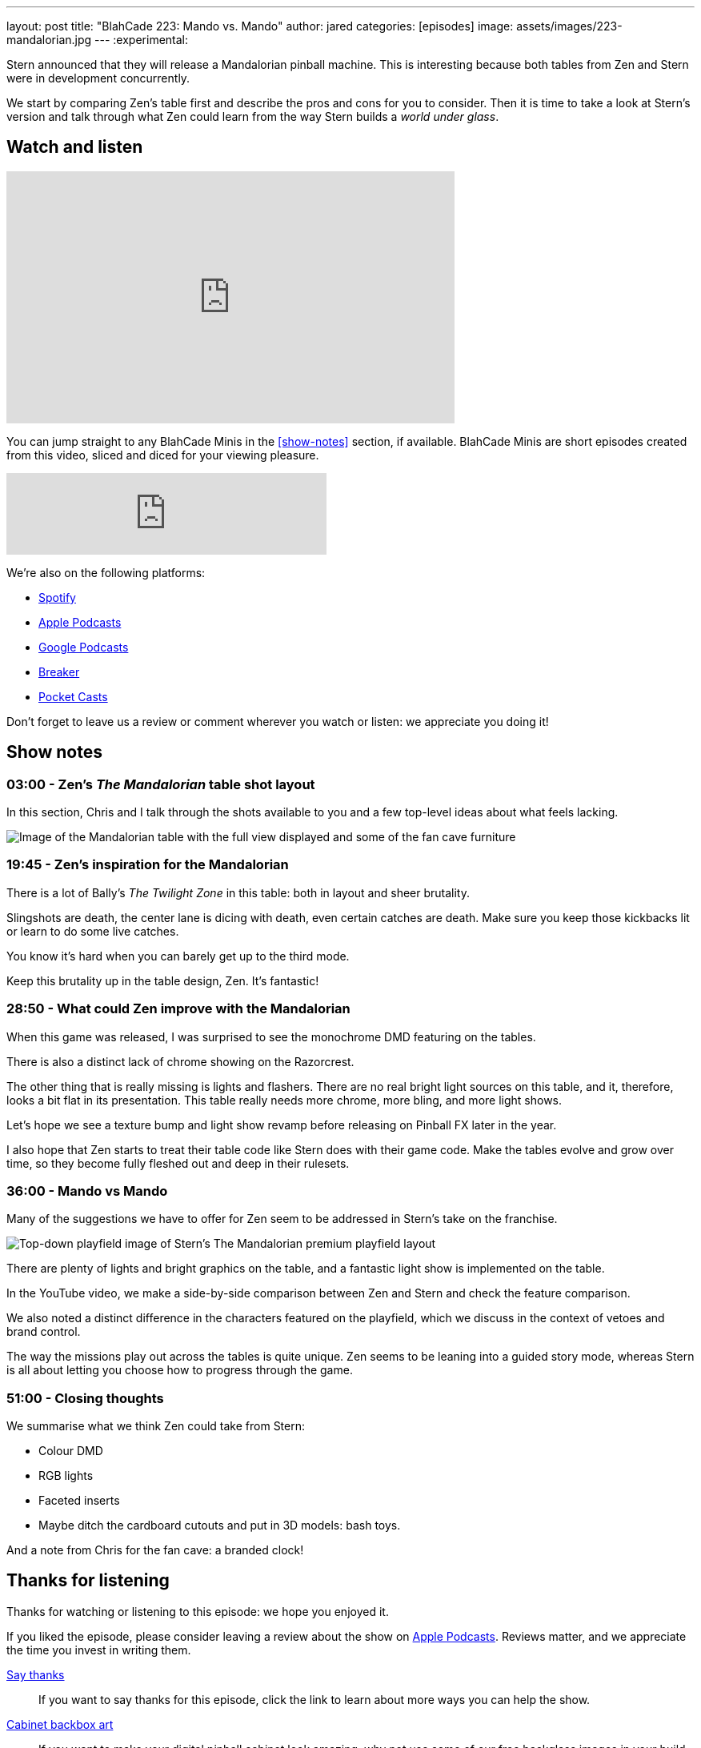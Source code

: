 ---
layout: post
title:  "BlahCade 223: Mando vs. Mando"
author: jared
categories: [episodes]
image: assets/images/223-mandalorian.jpg
---
:experimental:
                                                                                                          
Stern announced that they will release a Mandalorian pinball machine.
This is interesting because both tables from Zen and Stern were in development concurrently. 

We start by comparing Zen's table first and describe the pros and cons for you to consider. 
Then it is time to take a look at Stern's version and talk through what Zen could learn from the way Stern builds a _world under glass_.

== Watch and listen

video::s6bcxibmmaI[youtube, width=560, height=315]

You can jump straight to any BlahCade Minis in the <<show-notes>> section, if available.
BlahCade Minis are short episodes created from this video, sliced and diced for your viewing pleasure.

++++
<iframe src="https://anchor.fm/blahcade-pinball-podcast/embed/episodes/Mando-vs-Mando-e1bkfrq" height="102px" width="400px" frameborder="0" scrolling="no"></iframe>
++++

We're also on the following platforms:

* https://open.spotify.com/show/0Kw9Ccr7adJdDsF4mBQqSu[Spotify]

* https://podcasts.apple.com/us/podcast/blahcade-podcast/id1039748922?uo=4[Apple Podcasts]

* https://podcasts.google.com/feed/aHR0cHM6Ly9zaG91dGVuZ2luZS5jb20vQmxhaENhZGVQb2RjYXN0LnhtbA?sa=X&ved=0CAMQ4aUDahgKEwjYtqi8sIX1AhUAAAAAHQAAAAAQlgI[Google Podcasts]

* https://www.breaker.audio/blahcade-podcast[Breaker]

* https://pca.st/jilmqg24[Pocket Casts]

Don't forget to leave us a review or comment wherever you watch or listen: we appreciate you doing it!

== Show notes

=== 03:00 - Zen's _The Mandalorian_ table shot layout

In this section, Chris and I talk through the shots available to you and a few top-level ideas about what feels lacking.

image::223-mandalorian.jpg[Image of the Mandalorian table with the full view displayed and some of the fan cave furniture]

=== 19:45 - Zen's inspiration for the Mandalorian

There is a lot of Bally's _The Twilight Zone_ in this table: both in layout and sheer brutality. 

Slingshots are death, the center lane is dicing with death, even certain catches are death. 
Make sure you keep those kickbacks lit or learn to do some live catches.

You know it's hard when you can barely get up to the third mode.

Keep this brutality up in the table design, Zen. It's fantastic!

=== 28:50 - What could Zen improve with the Mandalorian

When this game was released, I was surprised to see the monochrome DMD featuring on the tables.

There is also a distinct lack of chrome showing on the Razorcrest.

The other thing that is really missing is lights and flashers. 
There are no real bright light sources on this table, and it, therefore, looks a bit flat in its presentation.
This table really needs more chrome, more bling, and more light shows. 

Let's hope we see a texture bump and light show revamp before releasing on Pinball FX later in the year.

I also hope that Zen starts to treat their table code like Stern does with their game code. 
Make the tables evolve and grow over time, so they become fully fleshed out and deep in their rulesets. 

=== 36:00 - Mando vs Mando 

Many of the suggestions we have to offer for Zen seem to be addressed in Stern's take on the franchise.

image::223-mandalorian-stern.jpg[Top-down playfield image of Stern's The Mandalorian premium playfield layout]

There are plenty of lights and bright graphics on the table, and a fantastic light show is implemented on the table.

In the YouTube video, we make a side-by-side comparison between Zen and Stern and check the feature comparison.

We also noted a distinct difference in the characters featured on the playfield, which we discuss in the context of vetoes and brand control.

The way the missions play out across the tables is quite unique. Zen seems to be leaning into a guided story mode, whereas Stern is all about letting you choose how to progress through the game.

=== 51:00 - Closing thoughts

We summarise what we think Zen could take from Stern:

* Colour DMD
* RGB lights
* Faceted inserts
* Maybe ditch the cardboard cutouts and put in 3D models: bash toys.

And a note from Chris for the fan cave: a branded clock!

== Thanks for listening

Thanks for watching or listening to this episode: we hope you enjoyed it.

If you liked the episode, please consider leaving a review about the show on https://podcasts.apple.com/au/podcast/blahcade-podcast/id1039748922[Apple Podcasts]. 
Reviews matter, and we appreciate the time you invest in writing them.

https://www.blahcadepinball.com/support-the-show.html[Say thanks^]:: If you want to say thanks for this episode, click the link to learn about more ways you can help the show.

https://www.blahcadepinball.com/backglass.html[Cabinet backbox art]:: If you want to make your digital pinball cabinet look amazing, why not use some of our free backglass images in your build.
